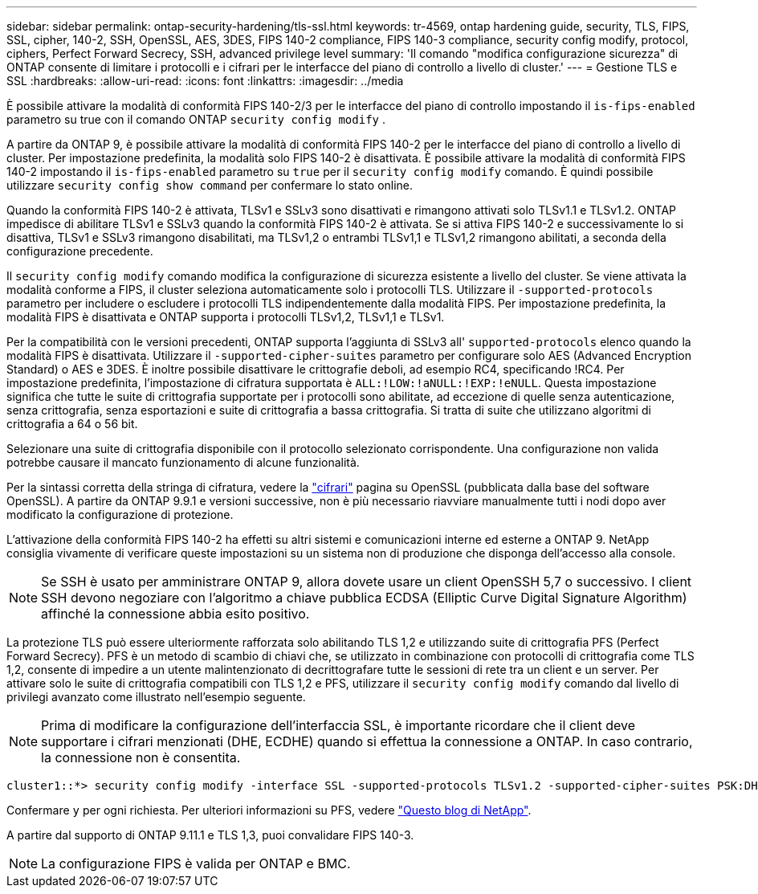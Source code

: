 ---
sidebar: sidebar 
permalink: ontap-security-hardening/tls-ssl.html 
keywords: tr-4569, ontap hardening guide, security, TLS, FIPS, SSL, cipher, 140-2, SSH, OpenSSL, AES, 3DES, FIPS 140-2 compliance, FIPS 140-3 compliance, security config modify, protocol, ciphers, Perfect Forward Secrecy, SSH, advanced privilege level 
summary: 'Il comando "modifica configurazione sicurezza" di ONTAP consente di limitare i protocolli e i cifrari per le interfacce del piano di controllo a livello di cluster.' 
---
= Gestione TLS e SSL
:hardbreaks:
:allow-uri-read: 
:icons: font
:linkattrs: 
:imagesdir: ../media


[role="lead"]
È possibile attivare la modalità di conformità FIPS 140-2/3 per le interfacce del piano di controllo impostando il `is-fips-enabled` parametro su true con il comando ONTAP `security config modify` .

A partire da ONTAP 9, è possibile attivare la modalità di conformità FIPS 140-2 per le interfacce del piano di controllo a livello di cluster. Per impostazione predefinita, la modalità solo FIPS 140-2 è disattivata. È possibile attivare la modalità di conformità FIPS 140-2 impostando il `is-fips-enabled` parametro su `true` per il `security config modify` comando. È quindi possibile utilizzare `security config show command` per confermare lo stato online.

Quando la conformità FIPS 140-2 è attivata, TLSv1 e SSLv3 sono disattivati e rimangono attivati solo TLSv1.1 e TLSv1.2. ONTAP impedisce di abilitare TLSv1 e SSLv3 quando la conformità FIPS 140-2 è attivata. Se si attiva FIPS 140-2 e successivamente lo si disattiva, TLSv1 e SSLv3 rimangono disabilitati, ma TLSv1,2 o entrambi TLSv1,1 e TLSv1,2 rimangono abilitati, a seconda della configurazione precedente.

Il `security config modify` comando modifica la configurazione di sicurezza esistente a livello del cluster. Se viene attivata la modalità conforme a FIPS, il cluster seleziona automaticamente solo i protocolli TLS. Utilizzare il `-supported-protocols` parametro per includere o escludere i protocolli TLS indipendentemente dalla modalità FIPS. Per impostazione predefinita, la modalità FIPS è disattivata e ONTAP supporta i protocolli TLSv1,2, TLSv1,1 e TLSv1.

Per la compatibilità con le versioni precedenti, ONTAP supporta l'aggiunta di SSLv3 all' `supported-protocols` elenco quando la modalità FIPS è disattivata. Utilizzare il `-supported-cipher-suites` parametro per configurare solo AES (Advanced Encryption Standard) o AES e 3DES. È inoltre possibile disattivare le crittografie deboli, ad esempio RC4, specificando !RC4. Per impostazione predefinita, l'impostazione di cifratura supportata è `ALL:!LOW:!aNULL:!EXP:!eNULL`. Questa impostazione significa che tutte le suite di crittografia supportate per i protocolli sono abilitate, ad eccezione di quelle senza autenticazione, senza crittografia, senza esportazioni e suite di crittografia a bassa crittografia. Si tratta di suite che utilizzano algoritmi di crittografia a 64 o 56 bit.

Selezionare una suite di crittografia disponibile con il protocollo selezionato corrispondente. Una configurazione non valida potrebbe causare il mancato funzionamento di alcune funzionalità.

Per la sintassi corretta della stringa di cifratura, vedere la link:https://www.openssl.org/docs/man1.1.1/man1/ciphers.html["cifrari"^] pagina su OpenSSL (pubblicata dalla base del software OpenSSL). A partire da ONTAP 9.9.1 e versioni successive, non è più necessario riavviare manualmente tutti i nodi dopo aver modificato la configurazione di protezione.

L'attivazione della conformità FIPS 140-2 ha effetti su altri sistemi e comunicazioni interne ed esterne a ONTAP 9. NetApp consiglia vivamente di verificare queste impostazioni su un sistema non di produzione che disponga dell'accesso alla console.


NOTE: Se SSH è usato per amministrare ONTAP 9, allora dovete usare un client OpenSSH 5,7 o successivo. I client SSH devono negoziare con l'algoritmo a chiave pubblica ECDSA (Elliptic Curve Digital Signature Algorithm) affinché la connessione abbia esito positivo.

La protezione TLS può essere ulteriormente rafforzata solo abilitando TLS 1,2 e utilizzando suite di crittografia PFS (Perfect Forward Secrecy). PFS è un metodo di scambio di chiavi che, se utilizzato in combinazione con protocolli di crittografia come TLS 1,2, consente di impedire a un utente malintenzionato di decrittografare tutte le sessioni di rete tra un client e un server. Per attivare solo le suite di crittografia compatibili con TLS 1,2 e PFS, utilizzare il `security config modify` comando dal livello di privilegi avanzato come illustrato nell'esempio seguente.


NOTE: Prima di modificare la configurazione dell'interfaccia SSL, è importante ricordare che il client deve supportare i cifrari menzionati (DHE, ECDHE) quando si effettua la connessione a ONTAP. In caso contrario, la connessione non è consentita.

[listing]
----
cluster1::*> security config modify -interface SSL -supported-protocols TLSv1.2 -supported-cipher-suites PSK:DHE:ECDHE:!LOW:!aNULL:!EXP:!eNULL:!3DES:!kDH:!kECDH
----
Confermare `y` per ogni richiesta. Per ulteriori informazioni su PFS, vedere link:https://blog.netapp.com/protecting-your-data-perfect-forward-secrecy-pfs-with-netapp-ontap/["Questo blog di NetApp"^].

A partire dal supporto di ONTAP 9.11.1 e TLS 1,3, puoi convalidare FIPS 140-3.


NOTE: La configurazione FIPS è valida per ONTAP e BMC.

